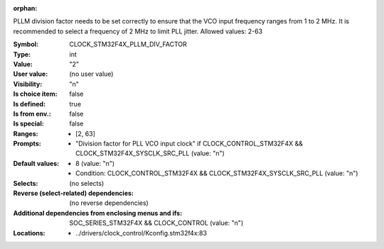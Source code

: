 :orphan:

.. title:: CLOCK_STM32F4X_PLLM_DIV_FACTOR

.. option:: CONFIG_CLOCK_STM32F4X_PLLM_DIV_FACTOR:
.. _CONFIG_CLOCK_STM32F4X_PLLM_DIV_FACTOR:

PLLM division factor needs to be set correctly to ensure that the VCO
input frequency ranges from 1 to 2 MHz. It is recommended to select a
frequency of 2 MHz to limit PLL jitter.
Allowed values: 2-63



:Symbol:           CLOCK_STM32F4X_PLLM_DIV_FACTOR
:Type:             int
:Value:            "2"
:User value:       (no user value)
:Visibility:       "n"
:Is choice item:   false
:Is defined:       true
:Is from env.:     false
:Is special:       false
:Ranges:

 *  [2, 63]
:Prompts:

 *  "Division factor for PLL VCO input clock" if CLOCK_CONTROL_STM32F4X && CLOCK_STM32F4X_SYSCLK_SRC_PLL (value: "n")
:Default values:

 *  8 (value: "n")
 *   Condition: CLOCK_CONTROL_STM32F4X && CLOCK_STM32F4X_SYSCLK_SRC_PLL (value: "n")
:Selects:
 (no selects)
:Reverse (select-related) dependencies:
 (no reverse dependencies)
:Additional dependencies from enclosing menus and ifs:
 SOC_SERIES_STM32F4X && CLOCK_CONTROL (value: "n")
:Locations:
 * ../drivers/clock_control/Kconfig.stm32f4x:83